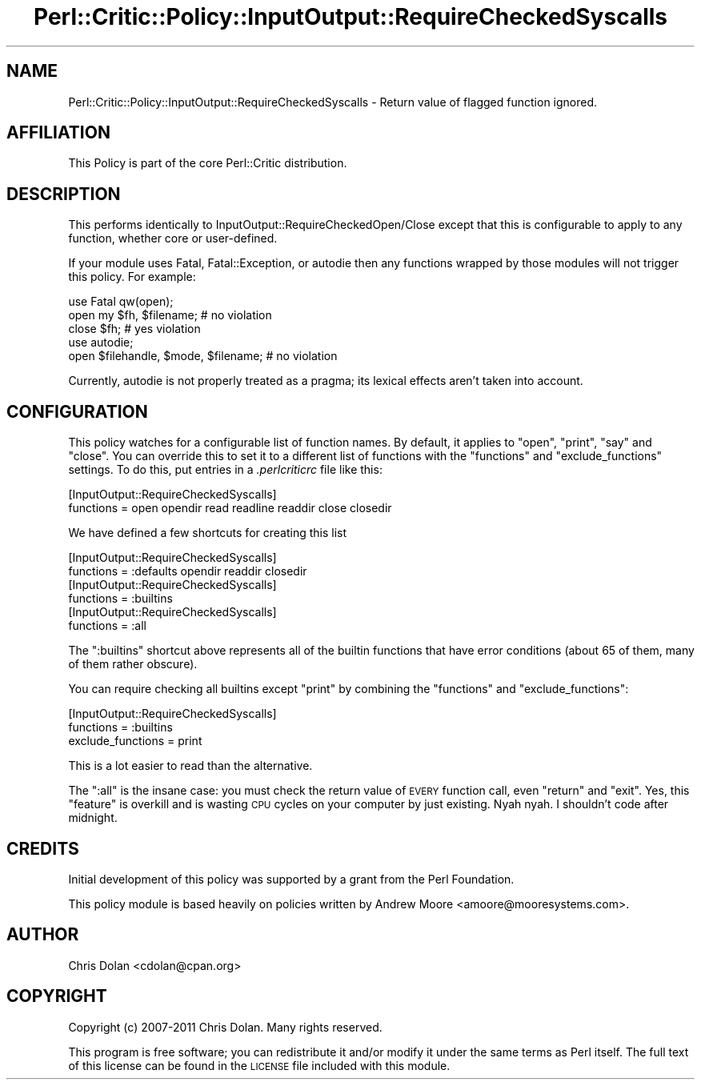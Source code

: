 .\" Automatically generated by Pod::Man 2.22 (Pod::Simple 3.13)
.\"
.\" Standard preamble:
.\" ========================================================================
.de Sp \" Vertical space (when we can't use .PP)
.if t .sp .5v
.if n .sp
..
.de Vb \" Begin verbatim text
.ft CW
.nf
.ne \\$1
..
.de Ve \" End verbatim text
.ft R
.fi
..
.\" Set up some character translations and predefined strings.  \*(-- will
.\" give an unbreakable dash, \*(PI will give pi, \*(L" will give a left
.\" double quote, and \*(R" will give a right double quote.  \*(C+ will
.\" give a nicer C++.  Capital omega is used to do unbreakable dashes and
.\" therefore won't be available.  \*(C` and \*(C' expand to `' in nroff,
.\" nothing in troff, for use with C<>.
.tr \(*W-
.ds C+ C\v'-.1v'\h'-1p'\s-2+\h'-1p'+\s0\v'.1v'\h'-1p'
.ie n \{\
.    ds -- \(*W-
.    ds PI pi
.    if (\n(.H=4u)&(1m=24u) .ds -- \(*W\h'-12u'\(*W\h'-12u'-\" diablo 10 pitch
.    if (\n(.H=4u)&(1m=20u) .ds -- \(*W\h'-12u'\(*W\h'-8u'-\"  diablo 12 pitch
.    ds L" ""
.    ds R" ""
.    ds C` ""
.    ds C' ""
'br\}
.el\{\
.    ds -- \|\(em\|
.    ds PI \(*p
.    ds L" ``
.    ds R" ''
'br\}
.\"
.\" Escape single quotes in literal strings from groff's Unicode transform.
.ie \n(.g .ds Aq \(aq
.el       .ds Aq '
.\"
.\" If the F register is turned on, we'll generate index entries on stderr for
.\" titles (.TH), headers (.SH), subsections (.SS), items (.Ip), and index
.\" entries marked with X<> in POD.  Of course, you'll have to process the
.\" output yourself in some meaningful fashion.
.ie \nF \{\
.    de IX
.    tm Index:\\$1\t\\n%\t"\\$2"
..
.    nr % 0
.    rr F
.\}
.el \{\
.    de IX
..
.\}
.\"
.\" Accent mark definitions (@(#)ms.acc 1.5 88/02/08 SMI; from UCB 4.2).
.\" Fear.  Run.  Save yourself.  No user-serviceable parts.
.    \" fudge factors for nroff and troff
.if n \{\
.    ds #H 0
.    ds #V .8m
.    ds #F .3m
.    ds #[ \f1
.    ds #] \fP
.\}
.if t \{\
.    ds #H ((1u-(\\\\n(.fu%2u))*.13m)
.    ds #V .6m
.    ds #F 0
.    ds #[ \&
.    ds #] \&
.\}
.    \" simple accents for nroff and troff
.if n \{\
.    ds ' \&
.    ds ` \&
.    ds ^ \&
.    ds , \&
.    ds ~ ~
.    ds /
.\}
.if t \{\
.    ds ' \\k:\h'-(\\n(.wu*8/10-\*(#H)'\'\h"|\\n:u"
.    ds ` \\k:\h'-(\\n(.wu*8/10-\*(#H)'\`\h'|\\n:u'
.    ds ^ \\k:\h'-(\\n(.wu*10/11-\*(#H)'^\h'|\\n:u'
.    ds , \\k:\h'-(\\n(.wu*8/10)',\h'|\\n:u'
.    ds ~ \\k:\h'-(\\n(.wu-\*(#H-.1m)'~\h'|\\n:u'
.    ds / \\k:\h'-(\\n(.wu*8/10-\*(#H)'\z\(sl\h'|\\n:u'
.\}
.    \" troff and (daisy-wheel) nroff accents
.ds : \\k:\h'-(\\n(.wu*8/10-\*(#H+.1m+\*(#F)'\v'-\*(#V'\z.\h'.2m+\*(#F'.\h'|\\n:u'\v'\*(#V'
.ds 8 \h'\*(#H'\(*b\h'-\*(#H'
.ds o \\k:\h'-(\\n(.wu+\w'\(de'u-\*(#H)/2u'\v'-.3n'\*(#[\z\(de\v'.3n'\h'|\\n:u'\*(#]
.ds d- \h'\*(#H'\(pd\h'-\w'~'u'\v'-.25m'\f2\(hy\fP\v'.25m'\h'-\*(#H'
.ds D- D\\k:\h'-\w'D'u'\v'-.11m'\z\(hy\v'.11m'\h'|\\n:u'
.ds th \*(#[\v'.3m'\s+1I\s-1\v'-.3m'\h'-(\w'I'u*2/3)'\s-1o\s+1\*(#]
.ds Th \*(#[\s+2I\s-2\h'-\w'I'u*3/5'\v'-.3m'o\v'.3m'\*(#]
.ds ae a\h'-(\w'a'u*4/10)'e
.ds Ae A\h'-(\w'A'u*4/10)'E
.    \" corrections for vroff
.if v .ds ~ \\k:\h'-(\\n(.wu*9/10-\*(#H)'\s-2\u~\d\s+2\h'|\\n:u'
.if v .ds ^ \\k:\h'-(\\n(.wu*10/11-\*(#H)'\v'-.4m'^\v'.4m'\h'|\\n:u'
.    \" for low resolution devices (crt and lpr)
.if \n(.H>23 .if \n(.V>19 \
\{\
.    ds : e
.    ds 8 ss
.    ds o a
.    ds d- d\h'-1'\(ga
.    ds D- D\h'-1'\(hy
.    ds th \o'bp'
.    ds Th \o'LP'
.    ds ae ae
.    ds Ae AE
.\}
.rm #[ #] #H #V #F C
.\" ========================================================================
.\"
.IX Title "Perl::Critic::Policy::InputOutput::RequireCheckedSyscalls 3"
.TH Perl::Critic::Policy::InputOutput::RequireCheckedSyscalls 3 "2017-01-19" "perl v5.10.1" "User Contributed Perl Documentation"
.\" For nroff, turn off justification.  Always turn off hyphenation; it makes
.\" way too many mistakes in technical documents.
.if n .ad l
.nh
.SH "NAME"
Perl::Critic::Policy::InputOutput::RequireCheckedSyscalls \- Return value of flagged function ignored.
.SH "AFFILIATION"
.IX Header "AFFILIATION"
This Policy is part of the core Perl::Critic
distribution.
.SH "DESCRIPTION"
.IX Header "DESCRIPTION"
This performs identically to InputOutput::RequireCheckedOpen/Close
except that this is configurable to apply to any function, whether
core or user-defined.
.PP
If your module uses Fatal,
Fatal::Exception, or autodie then any functions
wrapped by those modules will not trigger this policy.  For example:
.PP
.Vb 3
\&    use Fatal qw(open);
\&    open my $fh, $filename;  # no violation
\&    close $fh;               # yes violation
\&
\&    use autodie;
\&    open $filehandle, $mode, $filename;   # no violation
.Ve
.PP
Currently, autodie is not properly treated as a pragma; its
lexical effects aren't taken into account.
.SH "CONFIGURATION"
.IX Header "CONFIGURATION"
This policy watches for a configurable list of function names.  By
default, it applies to \f(CW\*(C`open\*(C'\fR, \f(CW\*(C`print\*(C'\fR, \f(CW\*(C`say\*(C'\fR and \f(CW\*(C`close\*(C'\fR.  You can
override this to set it to a different list of functions with the
\&\f(CW\*(C`functions\*(C'\fR and \f(CW\*(C`exclude_functions\*(C'\fR settings.  To do this, put
entries in a \fI.perlcriticrc\fR file like this:
.PP
.Vb 2
\&    [InputOutput::RequireCheckedSyscalls]
\&    functions = open opendir read readline readdir close closedir
.Ve
.PP
We have defined a few shortcuts for creating this list
.PP
.Vb 2
\&    [InputOutput::RequireCheckedSyscalls]
\&    functions = :defaults opendir readdir closedir
\&
\&    [InputOutput::RequireCheckedSyscalls]
\&    functions = :builtins
\&
\&    [InputOutput::RequireCheckedSyscalls]
\&    functions = :all
.Ve
.PP
The \f(CW\*(C`:builtins\*(C'\fR shortcut above represents all of the builtin
functions that have error conditions (about 65 of them, many of them
rather obscure).
.PP
You can require checking all builtins except \f(CW\*(C`print\*(C'\fR by combining
the \f(CW\*(C`functions\*(C'\fR and \f(CW\*(C`exclude_functions\*(C'\fR:
.PP
.Vb 3
\&    [InputOutput::RequireCheckedSyscalls]
\&    functions = :builtins
\&    exclude_functions = print
.Ve
.PP
This is a lot easier to read than the alternative.
.PP
The \f(CW\*(C`:all\*(C'\fR is the insane case: you must check the return value of
\&\s-1EVERY\s0 function call, even \f(CW\*(C`return\*(C'\fR and \f(CW\*(C`exit\*(C'\fR.  Yes, this \*(L"feature\*(R"
is overkill and is wasting \s-1CPU\s0 cycles on your computer by just
existing.  Nyah nyah.  I shouldn't code after midnight.
.SH "CREDITS"
.IX Header "CREDITS"
Initial development of this policy was supported by a grant from the
Perl Foundation.
.PP
This policy module is based heavily on policies written by Andrew
Moore <amoore@mooresystems.com>.
.SH "AUTHOR"
.IX Header "AUTHOR"
Chris Dolan <cdolan@cpan.org>
.SH "COPYRIGHT"
.IX Header "COPYRIGHT"
Copyright (c) 2007\-2011 Chris Dolan.  Many rights reserved.
.PP
This program is free software; you can redistribute it and/or modify
it under the same terms as Perl itself.  The full text of this license
can be found in the \s-1LICENSE\s0 file included with this module.
